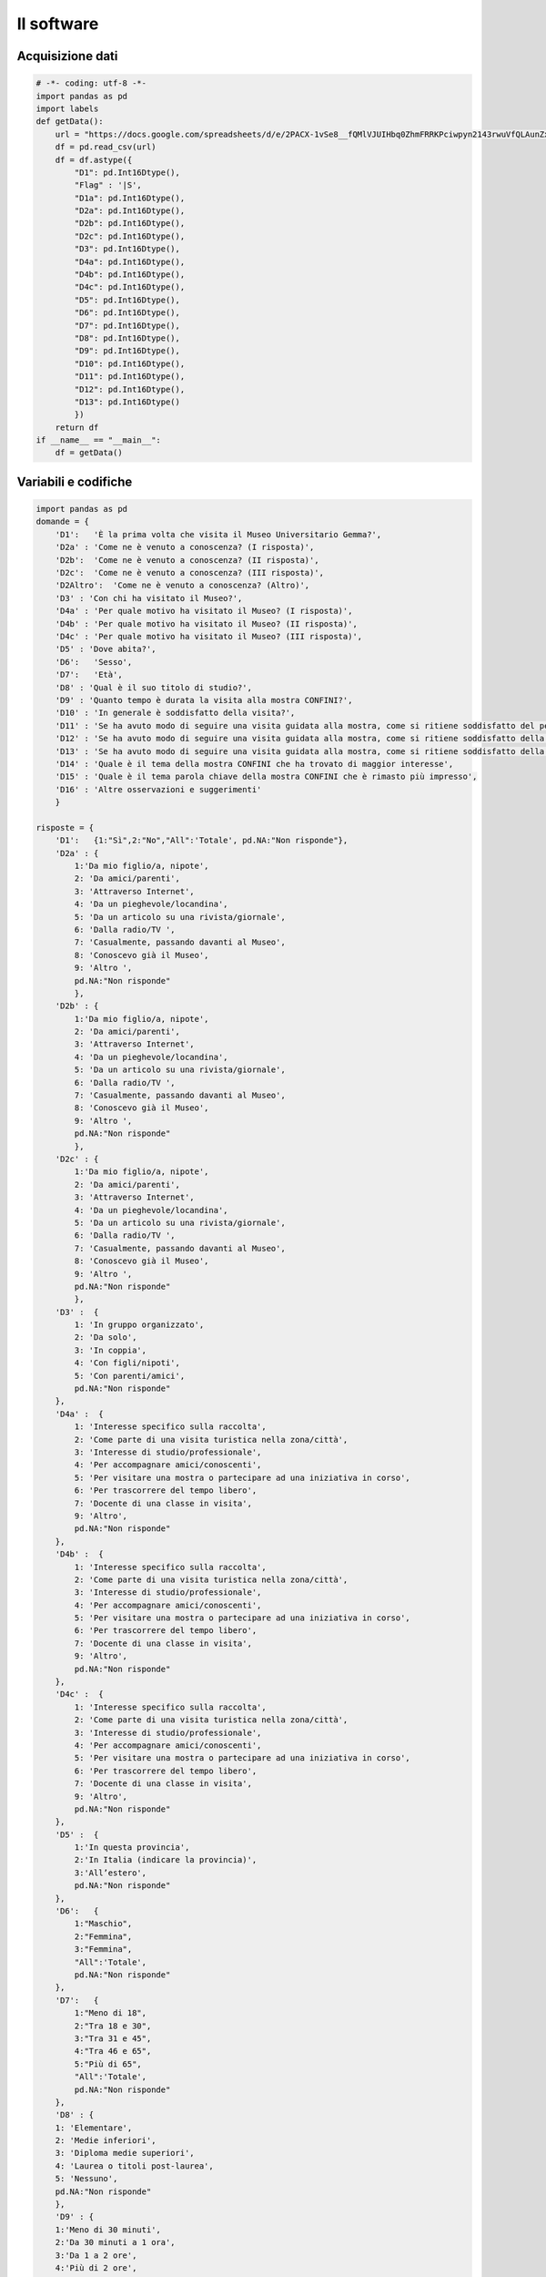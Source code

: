 Il software
===========

Acquisizione dati
~~~~~~~~~~~~~~~~~

.. code-block:: python

    # -*- coding: utf-8 -*-
    import pandas as pd
    import labels
    def getData():
        url = "https://docs.google.com/spreadsheets/d/e/2PACX-1vSe8__fQMlVJUIHbq0ZhmFRRKPciwpyn2143rwuVfQLAunZxw1JnAweUB9_j2xhPNGCDyLnZ9GOcQh6/pub?gid=0&single=true&output=csv"
        df = pd.read_csv(url)
        df = df.astype({
            "D1": pd.Int16Dtype(),
            "Flag" : '|S',
            "D1a": pd.Int16Dtype(),
            "D2a": pd.Int16Dtype(),
            "D2b": pd.Int16Dtype(),
            "D2c": pd.Int16Dtype(),
            "D3": pd.Int16Dtype(),
            "D4a": pd.Int16Dtype(),
            "D4b": pd.Int16Dtype(),
            "D4c": pd.Int16Dtype(),
            "D5": pd.Int16Dtype(),
            "D6": pd.Int16Dtype(),
            "D7": pd.Int16Dtype(),
            "D8": pd.Int16Dtype(),
            "D9": pd.Int16Dtype(),
            "D10": pd.Int16Dtype(),
            "D11": pd.Int16Dtype(),
            "D12": pd.Int16Dtype(),
            "D13": pd.Int16Dtype()
            })
        return df
    if __name__ == "__main__":
        df = getData()

Variabili e codifiche
~~~~~~~~~~~~~~~~~~~~~

.. code-block:: python

    import pandas as pd
    domande = {
        'D1':   'È la prima volta che visita il Museo Universitario Gemma?', 
        'D2a' : 'Come ne è venuto a conoscenza? (I risposta)',
        'D2b':  'Come ne è venuto a conoscenza? (II risposta)',
        'D2c':  'Come ne è venuto a conoscenza? (III risposta)',
        'D2Altro':  'Come ne è venuto a conoscenza? (Altro)',
        'D3' : 'Con chi ha visitato il Museo?',
        'D4a' : 'Per quale motivo ha visitato il Museo? (I risposta)',
        'D4b' : 'Per quale motivo ha visitato il Museo? (II risposta)',
        'D4c' : 'Per quale motivo ha visitato il Museo? (III risposta)',
        'D5' : 'Dove abita?',
        'D6':   'Sesso',
        'D7':   'Età',
        'D8' : 'Qual è il suo titolo di studio?',
        'D9' : 'Quanto tempo è durata la visita alla mostra CONFINI?',
        'D10' : 'In generale è soddisfatto della visita?',
        'D11' : 'Se ha avuto modo di seguire una visita guidata alla mostra, come si ritiene soddisfatto del percorso mostra ?',
        'D12' : 'Se ha avuto modo di seguire una visita guidata alla mostra, come si ritiene soddisfatto della visita guidata ?',
        'D13' : 'Se ha avuto modo di seguire una visita guidata alla mostra, come si ritiene soddisfatto della cortesia e competenza del personale ?',
        'D14' : 'Quale è il tema della mostra CONFINI che ha trovato di maggior interesse',
        'D15' : 'Quale è il tema parola chiave della mostra CONFINI che è rimasto più impresso',
        'D16' : 'Altre osservazioni e suggerimenti'
        }

    risposte = {
        'D1':   {1:"Sì",2:"No","All":'Totale', pd.NA:"Non risponde"},
        'D2a' : {
            1:'Da mio figlio/a, nipote',
            2: 'Da amici/parenti',
            3: 'Attraverso Internet',
            4: 'Da un pieghevole/locandina',
            5: 'Da un articolo su una rivista/giornale',
            6: 'Dalla radio/TV ',
            7: 'Casualmente, passando davanti al Museo',
            8: 'Conoscevo già il Museo',
            9: 'Altro ',
            pd.NA:"Non risponde"
            },
        'D2b' : {
            1:'Da mio figlio/a, nipote',
            2: 'Da amici/parenti',
            3: 'Attraverso Internet',
            4: 'Da un pieghevole/locandina',
            5: 'Da un articolo su una rivista/giornale',
            6: 'Dalla radio/TV ',
            7: 'Casualmente, passando davanti al Museo',
            8: 'Conoscevo già il Museo',
            9: 'Altro ',
            pd.NA:"Non risponde"
            },
        'D2c' : {
            1:'Da mio figlio/a, nipote',
            2: 'Da amici/parenti',
            3: 'Attraverso Internet',
            4: 'Da un pieghevole/locandina',
            5: 'Da un articolo su una rivista/giornale',
            6: 'Dalla radio/TV ',
            7: 'Casualmente, passando davanti al Museo',
            8: 'Conoscevo già il Museo',
            9: 'Altro ',
            pd.NA:"Non risponde"
            },
        'D3' :  {
            1: 'In gruppo organizzato',
            2: 'Da solo',
            3: 'In coppia',
            4: 'Con figli/nipoti',
            5: 'Con parenti/amici',
            pd.NA:"Non risponde"
        },
        'D4a' :  {
            1: 'Interesse specifico sulla raccolta',
            2: 'Come parte di una visita turistica nella zona/città',
            3: 'Interesse di studio/professionale',
            4: 'Per accompagnare amici/conoscenti',
            5: 'Per visitare una mostra o partecipare ad una iniziativa in corso',
            6: 'Per trascorrere del tempo libero',
            7: 'Docente di una classe in visita',
            9: 'Altro',
            pd.NA:"Non risponde"
        },
        'D4b' :  {
            1: 'Interesse specifico sulla raccolta',
            2: 'Come parte di una visita turistica nella zona/città',
            3: 'Interesse di studio/professionale',
            4: 'Per accompagnare amici/conoscenti',
            5: 'Per visitare una mostra o partecipare ad una iniziativa in corso',
            6: 'Per trascorrere del tempo libero',
            7: 'Docente di una classe in visita',
            9: 'Altro',
            pd.NA:"Non risponde"
        },
        'D4c' :  {
            1: 'Interesse specifico sulla raccolta',
            2: 'Come parte di una visita turistica nella zona/città',
            3: 'Interesse di studio/professionale',
            4: 'Per accompagnare amici/conoscenti',
            5: 'Per visitare una mostra o partecipare ad una iniziativa in corso',
            6: 'Per trascorrere del tempo libero',
            7: 'Docente di una classe in visita',
            9: 'Altro',
            pd.NA:"Non risponde"
        },
        'D5' :  {
            1:'In questa provincia',
            2:'In Italia (indicare la provincia)',
            3:'All’estero',
            pd.NA:"Non risponde"
        },
        'D6':   {
            1:"Maschio",
            2:"Femmina",
            3:"Femmina",
            "All":'Totale', 
            pd.NA:"Non risponde"
        },
        'D7':   {
            1:"Meno di 18",
            2:"Tra 18 e 30",
            3:"Tra 31 e 45",
            4:"Tra 46 e 65",
            5:"Più di 65",
            "All":'Totale',
            pd.NA:"Non risponde"
        }, 
        'D8' : {
        1: 'Elementare',
        2: 'Medie inferiori',
        3: 'Diploma medie superiori',
        4: 'Laurea o titoli post-laurea',
        5: 'Nessuno',
        pd.NA:"Non risponde"
        },
        'D9' : {
        1:'Meno di 30 minuti',
        2:'Da 30 minuti a 1 ora',
        3:'Da 1 a 2 ore',
        4:'Più di 2 ore',
        pd.NA:"Non risponde"  
        },
        'D10' : {
        1:'Per niente',
        2:'Poco',
        3:'Abbastanza',
        4:'Molto',
        pd.NA:"Non risponde"
        },
        'D11': {
        1:'Per niente',
        2:'Poco',
        3:'Abbastanza',
        4:'Molto',
        pd.NA:"Non risponde"
        },
        'D12': {
        1:'Per niente',
        2:'Poco',
        3:'Abbastanza',
        4:'Molto',
        pd.NA:"Non risponde"
        },
        'D13': {
        1:'Per niente',
        2:'Poco',
        3:'Abbastanza',
        4:'Molto',
        pd.NA:"Non risponde"
        }
    }

    risposte_short = {
        'D1':   {1:"Sì",2:"No","All":'Totale', pd.NA:"Non risponde"},
        'D2a' : {
            1:'figli',
            2: 'amici/parenti',
            3: 'Internet',
            4: 'pieghevole',
            5: 'giornale',
            6: 'radio/TV ',
            7: 'casualmente',
            8: 'conoscevo',
            9: 'altro ',
            pd.NA:"Non risponde"
            },
        'D2b' : {
            1:'Da mio figlio/a, nipote',
            2: 'Da amici/parenti',
            3: 'Attraverso Internet',
            4: 'Da un pieghevole/locandina',
            5: 'Da un articolo su una rivista/giornale',
            6: 'Dalla radio/TV ',
            7: 'Casualmente, passando davanti al Museo',
            8: 'Conoscevo già il Museo',
            9: 'Altro ',
            pd.NA:"Non risponde"
            },
        'D2c' : {
            1:'Da mio figlio/a, nipote',
            2: 'Da amici/parenti',
            3: 'Attraverso Internet',
            4: 'Da un pieghevole/locandina',
            5: 'Da un articolo su una rivista/giornale',
            6: 'Dalla radio/TV ',
            7: 'Casualmente, passando davanti al Museo',
            8: 'Conoscevo già il Museo',
            9: 'Altro ',
            pd.NA:"Non risponde"
            },
        'D3' :  {
            1: 'gruppo',
            2: 'solo',
            3: 'coppia',
            4: 'figli',
            5: 'amici',
            pd.NA:"Non risponde"
        },
        'D4a' :  {
            1: 'raccolta',
            2: 'turistica',
            3: 'studio',
            4: 'accompagnare',
            5: 'mostra',
            6: 'tempo libero',
            7: 'docente',
            9: 'altro',
            pd.NA:"Non risponde"
        },
        'D4b' :  {
            1: 'Interesse specifico sulla raccolta',
            2: 'Come parte di una visita turistica nella zona/città',
            3: 'Interesse di studio/professionale',
            4: 'Per accompagnare amici/conoscenti',
            5: 'Per visitare una mostra o partecipare ad una iniziativa in corso',
            6: 'Per trascorrere del tempo libero',
            7: 'Docente di una classe in visita',
            9: 'Altro',
            pd.NA:"Non risponde"
        },
        'D4c' :  {
            1: 'Interesse specifico sulla raccolta',
            2: 'Come parte di una visita turistica nella zona/città',
            3: 'Interesse di studio/professionale',
            4: 'Per accompagnare amici/conoscenti',
            5: 'Per visitare una mostra o partecipare ad una iniziativa in corso',
            6: 'Per trascorrere del tempo libero',
            7: 'Docente di una classe in visita',
            9: 'Altro',
            pd.NA:"Non risponde"
        },
        'D5' :  {
            1:'provincia',
            2:'Italia',
            3:'estero',
            pd.NA:"Non risponde"
        },
        'D6':   {
            1:"Maschio",
            2:"Femmina",
            "All":'Totale', 
            pd.NA:"Non risponde"
        },
        'D7':   {
            1:"Meno di 18",
            2:"Tra 18 e 30",
            3:"Tra 31 e 45",
            4:"Tra 46 e 65",
            5:"Più di 65",
            "All":'Totale',
            pd.NA:"Non risponde"
        }, 
        'D8' : {
        1: 'Elementare',
        2: 'Medie inferiori',
        3: 'Diploma medie superiori',
        4: 'Laurea o titoli post-laurea',
        5: 'Nessuno',
        pd.NA:"Non risponde"
        },
        'D9' : {
        1:'< 30mm',
        2:'30mm-1ora',
        3:'1-2ore',
        4:'+2ore',
        pd.NA:"Non risponde"  
        },
        'D10' : {
        1:'Per niente',
        2:'Poco',
        3:'Abbastanza',
        4:'Molto',
        pd.NA:"Non risponde"
        },
        'D11': {
        1:'Per niente',
        2:'Poco',
        3:'Abbastanza',
        4:'Molto',
        pd.NA:"Non risponde"
        },
        'D12': {
        1:'Per niente',
        2:'Poco',
        3:'Abbastanza',
        4:'Molto',
        pd.NA:"Non risponde"
        },
        'D13': {
        1:'Per niente',
        2:'Poco',
        3:'Abbastanza',
        4:'Molto',
        pd.NA:"Non risponde"
        }
    }



Statistiche descrittive
~~~~~~~~~~~~~~~~~~~~~~~

.. code-block:: python

    from etl import getData
    import pandas as pd
    import labels
    # from pretty_html_table import build_table
    import matplotlib.pyplot as plt
    def label_values(d,labels):
        return {labels[k] : v for k,v in sorted(d.items())}
    df = getData()
    tables_html = []
    for D in ['D1','D2a','D3','D4a','D5','D6','D7','D8','D9','D10','D11','D12','D13']: # ,'D3','D4a','D5','D6','D7','D8','D9','D10','D11','D12','D13']:
        data = df[D]
        data = data.apply(lambda x: labels.risposte[D][x])
        freqs = data.value_counts()
        percent100 = data.value_counts(normalize=True)
        stat = pd.DataFrame({'#': freqs, '100%': percent100})
        stat.sort_values(by=['#'], inplace=True, ascending=False)

        def ff(x):
            return ' {:<8.2%}'.format(x)
       
        img_file = f'{D}.jpg'
        table = stat.to_html(float_format=ff)
        tables_html.append(f'''
            <DIV class="testo_domanda">{labels.domande[D]}
            </DIV>
            <DIV style="float:left; display:block;">
            {table}
            </DIV>
            <DIV style="float:left;" > <IMG src='{img_file}'> </DIV>
            <div style="clear:both;"></div> 
        ''')

        plt.figure()
        freqs.loc[~freqs.index.isin(['Non risponde'])].plot.pie(y='#',textprops={'size': 'smaller'},autopct='%1.1f%%', shadow=True)
        plt.ylabel("")
        plt.savefig(f'./public/frequenze semplici/{img_file}')
        plt.close()

        with open(f'./public/frequenze semplici/Frequenze.html','w') as f:
            styles = '''
            table.dataframe > tbody > tr > th {
                text-align: left;
            }

            table.dataframe > tbody > tr > td {
                text-align: right;
            }


            .testo_domanda {
                margin-top: 20px;
                margin-bottom: 10px;
                color: blue;
                font-family: sans-serif;
                font-style: normal;
                font-variant: normal;
                font-weight: bold;
                font-size: large;
                line-height: 100%;
                word-spacing: normal;
                letter-spacing: normal;
                text-decoration: none;
                text-transform: none;
                text-align: left;
                text-indent: 0ex;
            }

            '''

            html_string = f'''
            <html>
            <head>
                <meta charset="UTF-8">
                <title>Frequenze semplici risposte</title>
                <style>
                {styles}
                </style>

            </head>
            <body>
                <div>Frequenze semplici delle risposte alle domande del questionario</div>
                <div>(Nei grafici sono escluse le mancate risposte)</div>
                <HR>
                {'<HR>'.join(tables_html)}
            </body>
            </html>
            '''
        
            f.write(html_string)

Statistiche inferenti
~~~~~~~~~~~~~~~~~~~~~

.. code-block:: python


    from etl import getData
    import pandas as pd
    import labels
    import matplotlib.pyplot as plt

    from scipy.stats import chi2_contingency
    import seaborn as sns

    def label_values(d,labels):
        return {labels[k] : v for k,v in sorted(d.items())}

    df = getData()

    def ff(x):
        return '{}%'.format(round(x,2))

    analytics = open('./public/analytics.html','w',encoding='utf-8')
    analytics.write("""
    <meta charset="UTF-8">
    Fra le seguenti coppie di domande <B>può essere rifiutata l'ipotesi di indipendenza H0</B> <BR/>
    A favore dell'ipotesi alternativa di un legame, <BR/>
    con una probabilità  di commettere errore minore di...
    <HR>
    """)

    #for var_riga in ['D5','D6','D7','D8']:
    #    for var_col in ['D2a','D3','D4a','D9','D10','D11','D12','D13']:

    for var_riga in ['D5','D6','D7','D8','D2a','D3','D4a','D9','D10','D11','D12','D13']:
        for var_col in ['D5','D6','D7','D8','D2a','D3','D4a','D9','D10','D11','D12','D13']:
            if var_col == var_riga:
                continue

            tables_html = []

            valori_assoluti = pd.crosstab(df[var_riga], df[var_col],margins=True,margins_name='Totale')
            valori_assoluti.rename(columns=labels.risposte[var_col], index=labels.risposte[var_riga], inplace = True)
            #print(valori_assoluti)
            #print()
            table_valori_assoluti = valori_assoluti.to_html(float_format=ff)

            pct_totale = pd.crosstab(df[var_riga], df[var_col], normalize='all',margins=True, margins_name='Totale').round(4)*100
            pct_totale.rename(columns=labels.risposte[var_col], index=labels.risposte[var_riga], inplace = True)
            table_pct_totale = pct_totale.to_html(float_format=ff)

            pct_colonna = pd.crosstab(df[var_riga], df[var_col], normalize='columns',margins=True, margins_name='%% riga').round(4)*100
            pct_colonna.rename(columns=labels.risposte[var_col], index=labels.risposte[var_riga], inplace = True)
            table_pct_colonna = pct_colonna.to_html(float_format=ff)

            pct_riga = pd.crosstab(df[var_riga], df[var_col], normalize='index',margins=True, margins_name='%% colonna').round(4)*100
            pct_riga.rename(columns=labels.risposte[var_col], index=labels.risposte[var_riga], inplace = True)
            table_pct_riga = pct_riga.to_html(float_format=ff)
            
            img_file = f'{var_riga}_X_{var_col}.png'
            plt.figure(figsize=(6,4)) 
            valori_assoluti_graph = pd.crosstab(df[var_riga], df[var_col])
            valori_assoluti_graph.rename(columns=labels.risposte_short[var_col], index=labels.risposte_short[var_riga], inplace = True)
            sns.heatmap(valori_assoluti_graph, annot=True, cmap="YlGnBu")
            plt.savefig(f'./public/incroci/{img_file}')
            plt.close()

            # Chi-square test of independence. 
            c, p, dof, expected = chi2_contingency(valori_assoluti_graph)
            if p < 0.05:
                non = ''
                msg = f'''
                {p:0.2} - "{labels.domande[var_riga]} ({var_riga})" <=> "{labels.domande[var_col]} ({var_col})"
                <BR/>
                '''
                analytics.write(msg)

            else:
                non = 'non'
            giudizio = f'{non} può essere rifiutata' 
            # Print the p-value
            # print(p)

                
            tables_html.append(f'''
                Frequenze incrociate tra domande:<BR/>
                <DIV class="testo_domanda">
                "{labels.domande[var_riga]} ({var_riga})" ❌ "{labels.domande[var_col]} ({var_col})"
                </DIV>
                <div class="caption_table"> Valori assoluti </div>
                <div>{table_valori_assoluti}</DIV>
                <DIV> <IMG src="{img_file}"> </DIV>
                <div class="caption_table"> Percentuali sul totale </div>
                <div>{table_pct_totale}</DIV>
                <div class="caption_table"> Percentuali di colonna </div>
                <div>{table_pct_colonna}</DIV>
                <div class="caption_table"> Percentuali di riga </div>
                <div>{table_pct_riga}</DIV>
                <div id="chiquadro">
                Test di indipendenza 𝛘².<BR/>
                Probabilitá di ipotesi di indipendenza tra le due variabili (H0):  {p:0.2}.<BR/>
                "{labels.domande[var_riga]} ({var_riga})" ❌ "{labels.domande[var_col]} ({var_col})": <BR/>
                L'ipotesi (H0) <span id="non">{giudizio}</span>.</BR>:
                <span id="non">{non}</span> si può sostenere una legame di dipendenza fra loro.
                </div>
            ''')

            with open(f'./public/incroci/{labels.domande[var_riga]}_X_{labels.domande[var_col]}.html','w') as f:
                styles = '''
                table.dataframe > tbody > tr > th {
                    text-align: left;
                }

                table.dataframe > tbody > tr > td {
                    text-align: right;
                }

                .caption_table {
                    margin-top: 15px;
                    font-family: verdana;
                    font-weight: bold;
                }

                .testo_domanda {
                    margin-top: 20px;
                    margin-bottom: 10px;
                    color: blue;
                    font-family: sans-serif;
                    font-style: normal;
                    font-variant: normal;
                    font-weight: bold;
                    font-size: x-large;
                    line-height: 100%;
                    word-spacing: normal;
                    letter-spacing: normal;
                    text-decoration: none;
                    text-transform: none;
                    text-align: left;
                    text-indent: 0ex;
                }

                div#chiquadro {
                    width: 700px;
                    margin-top: 20px;
                    border: solid 2px red;
                    color: black;
                    font-family: verdana;
                    font-style: normal;
                    font-variant: normal;
                    font-weight: normal;
                }

                span#non {
                    color: red;
                    font-variant: large;
                }

                '''

                html_string = f'''
                <html>
                <head>
                    <meta charset="UTF-8">
                    <title>{var_riga} X {var_col} </title>
                    <style>
                    {styles}
                    </style>

                </head>
                <body>
                    {'<HR>'.join(tables_html)}
                </body>
                </html>
                '''
            
                f.write(html_string)